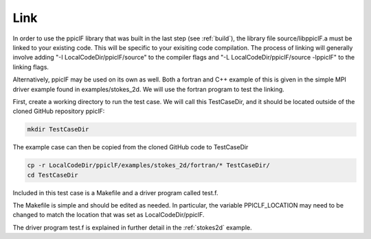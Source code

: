 .. _linking:

----
Link
----

In order to use the ppiclF library that was built in the last step (see :ref:`build`), the library file source/libppiclF.a must be linked to your existing code. This will be specific to your exisiting code compilation. The process of linking will generally involve adding "-I LocalCodeDir/ppiclF/source" to the compiler flags and "-L LocalCodeDir/ppiclF/source -lppiclF" to the linking flags.

Alternatively, ppiclF may be used on its own as well. Both a fortran and C++ example of this is given in the simple MPI driver example found in examples/stokes_2d. We will use the fortran program to test the linking. 

First, create a working directory to run the test case. We will call this TestCaseDir, and it should be located outside of the cloned GitHub repository ppiclF:

.. code:: bash

    mkdir TestCaseDir

The example case can then be copied from the cloned GitHub code to TestCaseDir

.. code:: bash

    cp -r LocalCodeDir/ppiclF/examples/stokes_2d/fortran/* TestCaseDir/
    cd TestCaseDir

Included in this test case is a Makefile and a driver program called test.f.

The Makefile is simple and should be edited as needed. In particular, the variable PPICLF_LOCATION may need to be changed to match the location that was set as LocalCodeDir/ppiclF.

The driver program test.f is explained in further detail in the :ref:`stokes2d` example.
